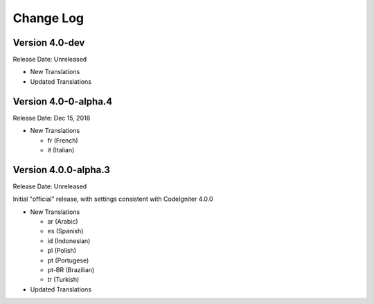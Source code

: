 ##########
Change Log
##########

Version 4.0-dev
===============

Release Date: Unreleased

-   New Translations

-   Updated Translations
    
Version 4.0-0-alpha.4
=====================

Release Date: Dec 15, 2018

-   New Translations

    - fr (French)
    - it (Italian)
    
Version 4.0.0-alpha.3
=====================

Release Date: Unreleased

Initial "official" release, with settings consistent with CodeIgniter 4.0.0

-   New Translations

    - ar (Arabic)
    - es (Spanish)
    - id (Indonesian)
    - pl (Polish)
    - pt (Portugese)
    - pt-BR (Brazilian)
    - tr (Turkish)

-   Updated Translations
    
